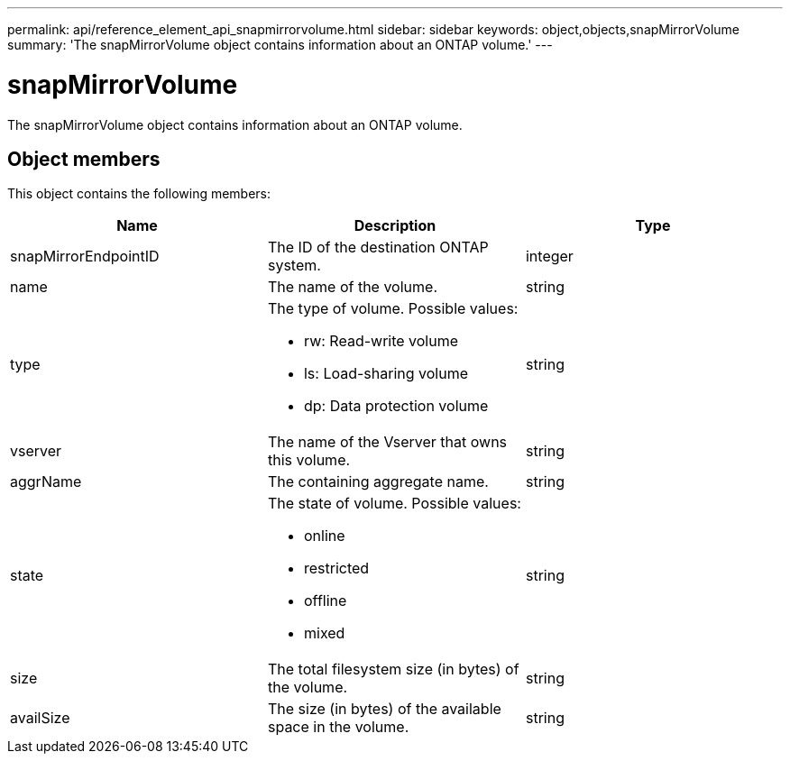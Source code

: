 ---
permalink: api/reference_element_api_snapmirrorvolume.html
sidebar: sidebar
keywords: object,objects,snapMirrorVolume
summary: 'The snapMirrorVolume object contains information about an ONTAP volume.'
---

= snapMirrorVolume
:icons: font
:imagesdir: ../media/

[.lead]
The snapMirrorVolume object contains information about an ONTAP volume.

== Object members

This object contains the following members:

[options="header"]
|===
|Name |Description |Type
a|
snapMirrorEndpointID
a|
The ID of the destination ONTAP system.
a|
integer
a|
name
a|
The name of the volume.
a|
string
a|
type
a|
The type of volume. Possible values:

* rw: Read-write volume
* ls: Load-sharing volume
* dp: Data protection volume

a|
string
a|
vserver
a|
The name of the Vserver that owns this volume.
a|
string
a|
aggrName
a|
The containing aggregate name.
a|
string
a|
state
a|
The state of volume. Possible values:

* online
* restricted
* offline
* mixed

a|
string
a|
size
a|
The total filesystem size (in bytes) of the volume.
a|
string
a|
availSize
a|
The size (in bytes) of the available space in the volume.
a|
string
|===
